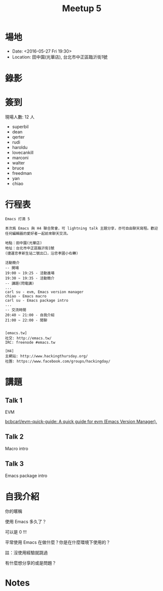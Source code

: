 #+TITLE: Meetup 5

* 場地

- Date: <2016-05-27 Fri 19:30>
- Location: 田中園(光華店), 台北市中正區臨沂街1號

* 錄影

* 簽到

  現場人數: 12 人

  - superbil
  - dean
  - qerter
  - rudi
  - haroldu
  - lovecankill
  - marconi
  - walter
  - bruce
  - freedman
  - yan
  - chiao

* 行程表

#+BEGIN_EXAMPLE
  Emacs 打滴 5

  本次爲 Emacs 與 H4 聯合聚會，可 lightning talk 主題分享，亦可自由聊天寫程。歡迎任何編輯器的愛好者一起前來聊天交流。

  地點：田中園(光華店)
  地址：台北市中正區臨沂街1號
  (捷運忠孝新生站二號出口，沿忠孝國小右轉)

  活動簡介
  -- 開場
  19:00 ~ 19:25 - 活動進場
  19:30 ~ 19:35 - 活動簡介
  -- 講題(閃電講)
  ...
  carl su - evm, Emacs version manager
  chiao - Emacs macro
  carl su - Emacs package intro
  ...
  -- 交流時間
  20:40 ~ 21:00 - 自我介紹
  21:00 ~ 22:00 - 閒聊


  [emacs.tw]
  社交: http://emacs.tw/
  IRC: freenode #emacs.tw

  [H4]
  主網站: http://www.hackingthursday.org/
  社團: https://www.facebook.com/groups/hackingday/
#+END_EXAMPLE

* 講題

** Talk 1

   EVM

   [[https://github.com/bcbcarl/evm-quick-guide][bcbcarl/evm-quick-guide: A quick guide for evm (Emacs Version Manager).]]

** Talk 2

   Macro intro

** Talk 3

   Emacs package intro

* 自我介紹

**** 你的暱稱
**** 使用 Emacs 多久了？
     可以是 0 !!!
**** 平常使用 Emacs 在做什麼？你是在什麼環境下使用的？
     註：沒使用經驗就跳過
**** 有什麼想分享的或是問題？

* Notes
